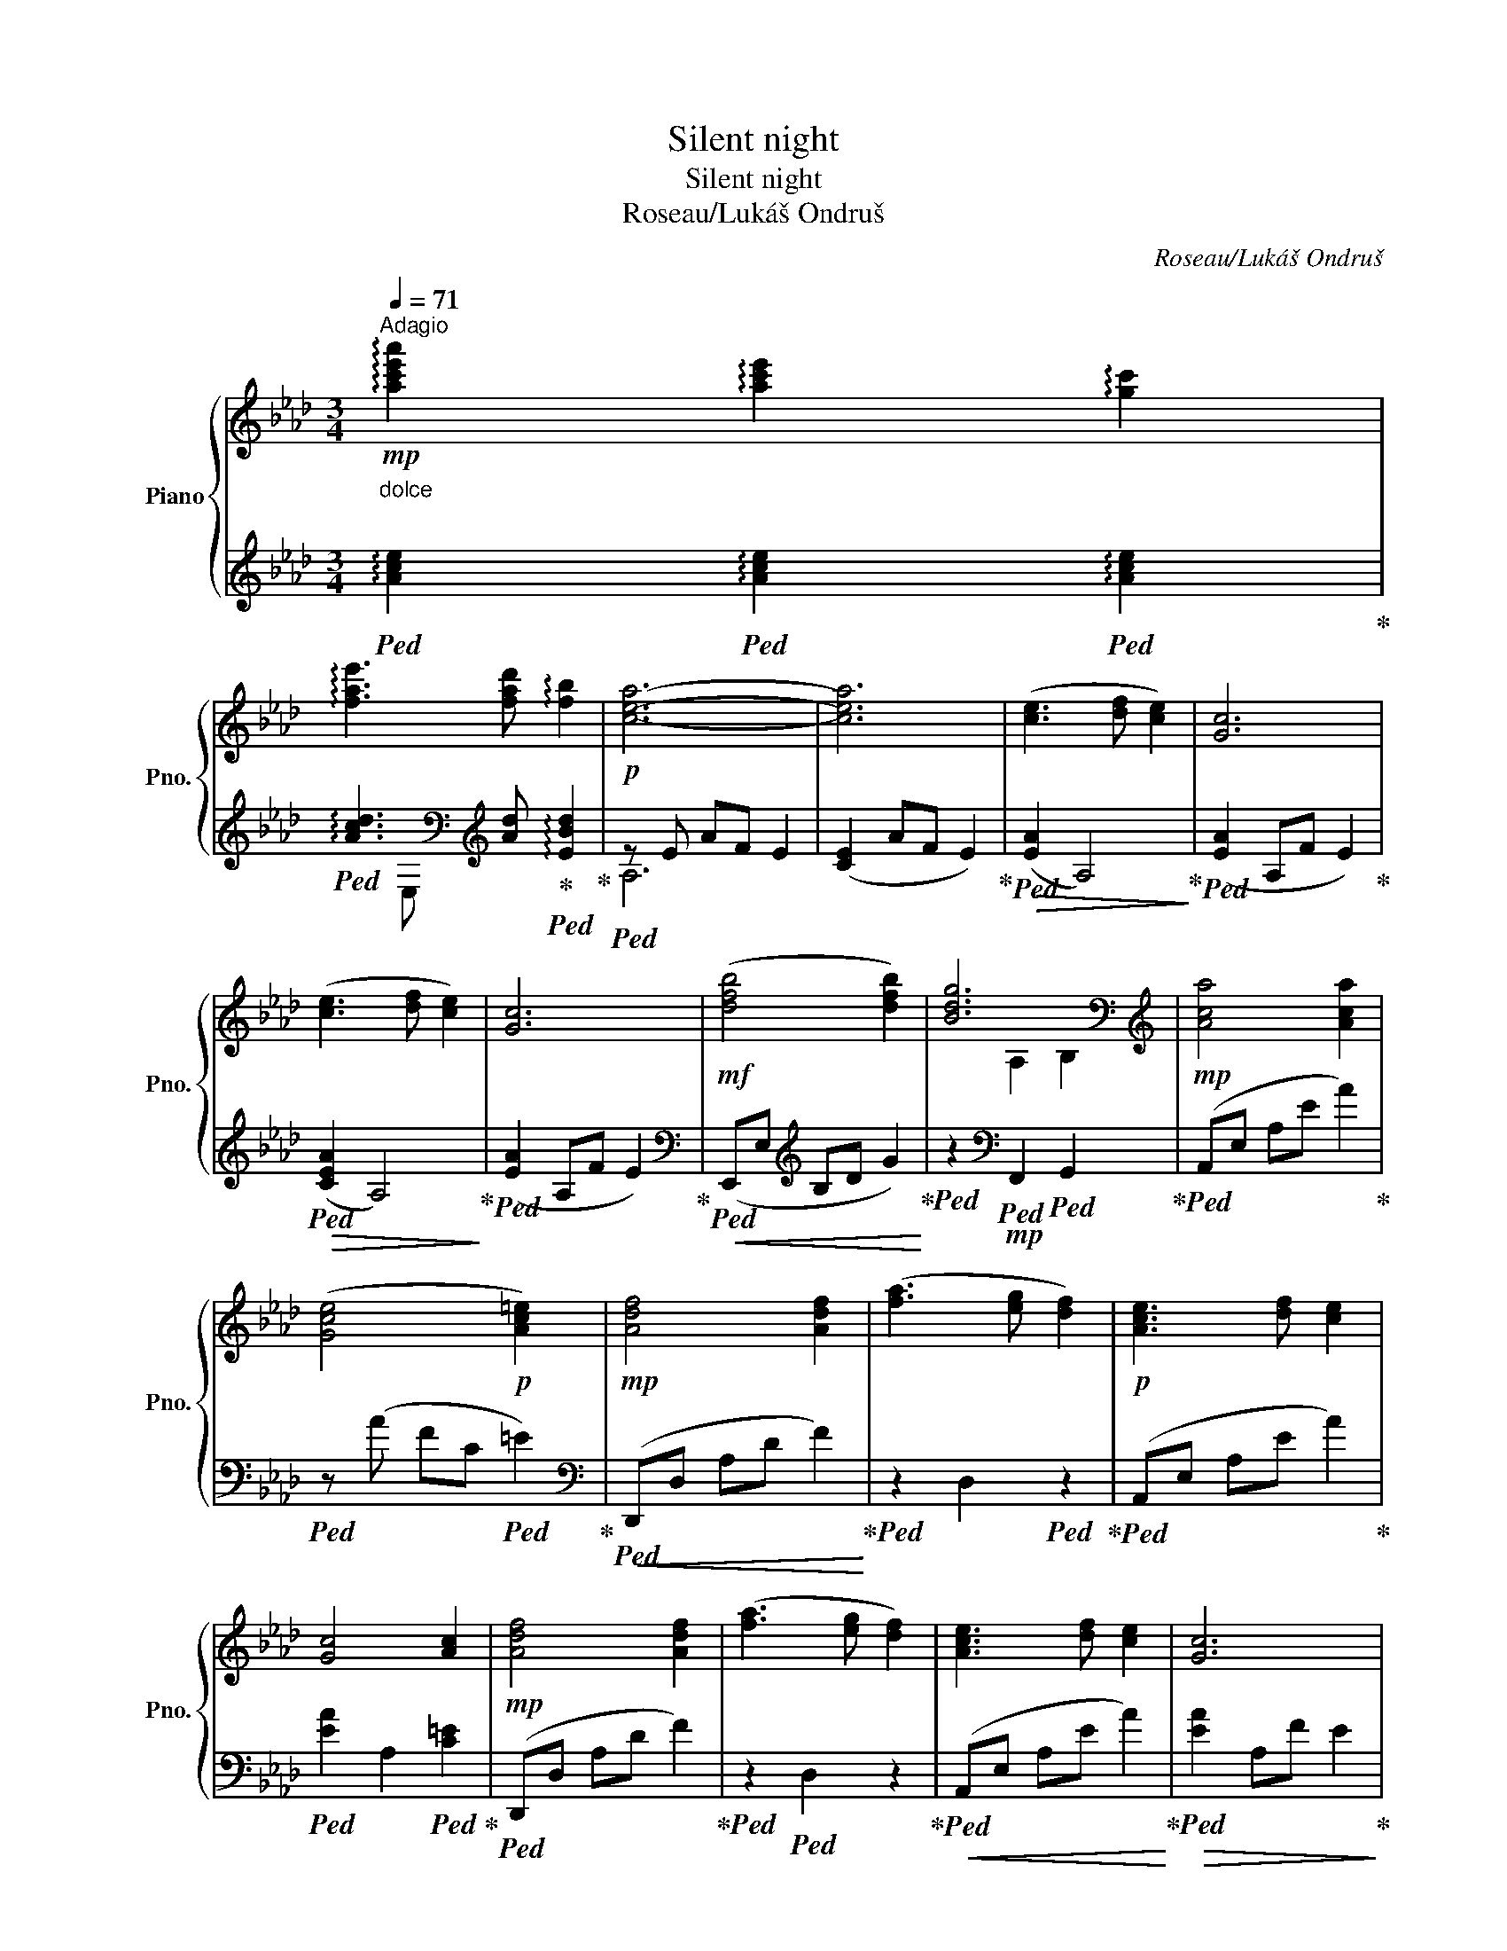 X:1
T:Silent night
T:Silent night
T:Roseau/Lukáš Ondruš
C:Roseau/Lukáš Ondruš
%%score { ( 1 4 ) | ( 2 3 ) }
L:1/8
Q:1/4=71
M:3/4
K:Ab
V:1 treble nm="Piano" snm="Pno."
V:4 treble 
V:2 treble 
V:3 treble 
V:1
"^Adagio"!mp! !arpeggio![ac'e'a']2 !arpeggio![ac'e']2 !arpeggio![gc']2 | %1
 !arpeggio![fae']3 [fad'] !arpeggio![fb]2 |!p! [cea]6- | [cea]6 | ([ce]3 [df] [ce]2) | [Gc]6 | %6
 ([ce]3 [df] [ce]2) | [Gc]6 |!mf! ([dfb]4 [dfb]2) | [Bdg]6[K:bass] |[K:treble]!mp! [Aca]4 [Aca]2 | %11
 ([Gce]4!p! [Ac=e]2) |!mp! [Adf]4 [Adf]2 | ([fa]3 [eg] [df]2) |!p! [Ace]3 [df] [ce]2 | %15
 [Gc]4 [Ac]2 |!mp! [Adf]4 [Adf]2 | ([fa]3 [eg] [df]2) | [Ace]3 [df] [ce]2 | [Gc]6 | %20
!mf! [dfb]4 [dfb]2 | [fad']3 [dfb] [Bdeg]2 | [cea]6 | !arpeggio![ceac']6 | ([cea]2 [Ace]2 [GAc]2) | %25
 [FAe]2 z [FAd] [FB]2 |!mp! [CEA]6 |!p! [A,CA]6 | !arpeggio!!fermata![cec']6 | %29
!pp! !arpeggio!!fermata![E,CE]6 |] %30
V:2
"^dolce\n\n"!ped! !arpeggio![Ace]2!ped! !arpeggio![Ace]2!ped! !arpeggio![Ace]2!ped-up! | %1
!ped! !arpeggio![Acd]3[K:bass][K:treble] [Ad]!ped-up!!ped! !arpeggio![EBd]2!ped-up! | %2
!ped! z E AF E2 | ([CE]2 AF E2)!ped-up! |!ped!!>(! ([EA]2 A,4)!ped-up!!>)! | %5
!ped! ([EA]2 A,F E2)!ped-up! |!ped!!>(! ([CEA]2 A,4)!ped-up!!>)! |!ped! ([EA]2 A,F E2)!ped-up! | %8
[K:bass]!ped!!<(! (E,,E,[K:treble] B,D G2)!ped-up!!<)! | %9
!ped! z2[K:bass]!mp!!ped! F,,2!ped! G,,2!ped-up! |!ped! (A,,E, A,E A2)!ped-up! | %11
!ped! z (A FC!ped! =E2)!ped-up! |[K:bass]!ped!!<(! (D,,D, A,D F2)!ped-up!!<)! | %13
!ped! z2 D,2!ped! z2!ped-up! |!ped! (A,,E, A,E A2)!ped-up! |!ped! [EA]2 A,2!ped! [C=E]2!ped-up! | %16
!ped! (D,,D, A,D F2)!ped-up! |!ped! z2!ped! D,2 z2!ped-up! |!ped!!<(! (A,,E, A,E A2)!ped-up!!<)! | %19
!ped!!>(! [EA]2 A,F E2!ped-up!!>)! |!ped!!<(! (E,,E, B,D G2)!ped-up!!<)! | %21
!ped! E,2 F,2!ped! G,2!ped-up! |!ped! (A,E AF E2)!ped-up! |!ped! !arpeggio![EA]6!ped-up! | %24
!ped!!>(! ([EA]2!ped! [CE]2!ped! [A,CE]2)!ped-up! |!ped! ([A,D]2 (E,,2)!ped! [E,B,D]2)!ped-up! | %26
!ped! [A,,E,A,]6!ped-up! |!ped! [A,,C,E,C]6!ped-up! |!ped! !arpeggio!!fermata![A,EA]6!ped-up! | %29
!ped! !arpeggio!!fermata![A,,,E,,A,,]6!ped-up!!>)! |] %30
V:3
 x6 | x2[K:bass] E,[K:treble] x3 | A,6 | x6 | x6 | x6 | x6 | x6 |[K:bass] x2[K:treble] x4 | %9
 x2[K:bass] x4 | x6 | x6 |[K:bass] x6 | x6 | x6 | x6 | x6 | x6 | x6 | x6 | x6 | x6 | x6 | %23
 x z z F E2 | x6 | x6 | x z z (F, E,2) | x6 | x6 | x6 |] %30
V:4
 x6 | x6 | x6 | x6 | x6 | x6 | x6 | x6 | x6 | x2[K:bass] A,2 B,2 |[K:treble] x6 | x6 | x6 | x6 | %14
 x6 | x6 | x6 | x6 | x6 | x6 | x6 | x2!mp! A2 x2 | x6 | x6 | x6 | x6 | x z z (D C2) | x6 | x6 | %29
 x6 |] %30

